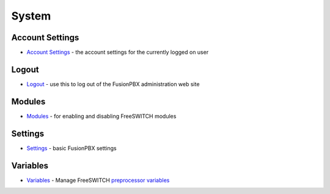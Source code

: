 ******
System
******

Account Settings
----------------

-  `Account Settings <Account_Settings>`__ - the account settings for the currently logged on user 

Logout
------

-  `Logout <Logout>`__ - use this to log out of the FusionPBX administration web site 

Modules
-------

-  `Modules <Modules>`__ - for enabling and disabling FreeSWITCH modules 

Settings
--------

-  `Settings <Settings>`__ - basic FusionPBX settings 

Variables
---------

-  `Variables <Variables>`__ - Manage FreeSWITCH `preprocessor variables <http://wiki.freeswitch.org/wiki/Config_vars.xml>`__ 
